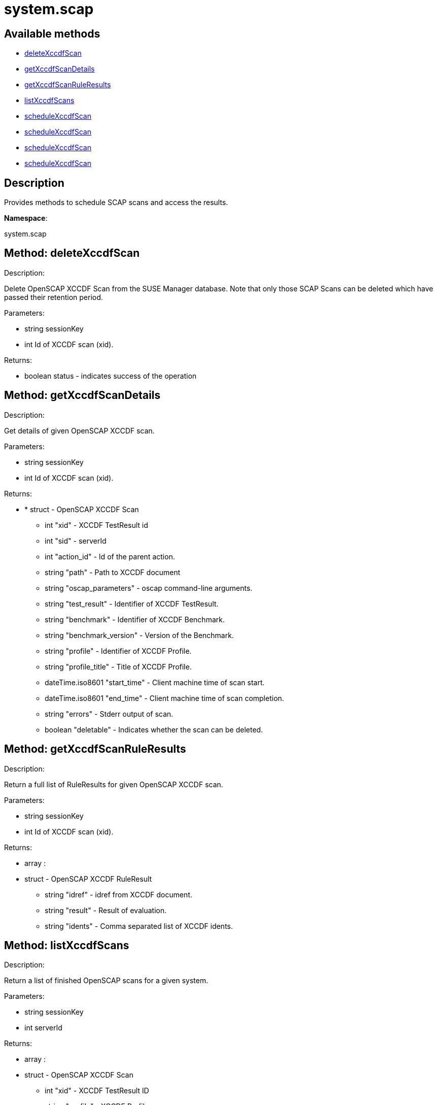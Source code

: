 [#apidoc-system_scap]
= system.scap


== Available methods

* <<apidoc-system_scap-deleteXccdfScan-1574257199,deleteXccdfScan>>
* <<apidoc-system_scap-getXccdfScanDetails-1281024621,getXccdfScanDetails>>
* <<apidoc-system_scap-getXccdfScanRuleResults-1433988478,getXccdfScanRuleResults>>
* <<apidoc-system_scap-listXccdfScans-655954847,listXccdfScans>>
* <<apidoc-system_scap-scheduleXccdfScan-361467152,scheduleXccdfScan>>
* <<apidoc-system_scap-scheduleXccdfScan-240733254,scheduleXccdfScan>>
* <<apidoc-system_scap-scheduleXccdfScan-483939310,scheduleXccdfScan>>
* <<apidoc-system_scap-scheduleXccdfScan-1802219104,scheduleXccdfScan>>

== Description

Provides methods to schedule SCAP scans and access the results.

*Namespace*:

system.scap


[#apidoc-system_scap-deleteXccdfScan-1574257199]
== Method: deleteXccdfScan 

Description:

Delete OpenSCAP XCCDF Scan from the SUSE Manager database. Note that
 only those SCAP Scans can be deleted which have passed their retention period.




Parameters:

  * [.string]#string#  sessionKey
 
* [.int]#int#  Id of XCCDF scan (xid).
 

Returns:

* [.boolean]#boolean#  status - indicates success of the operation
 



[#apidoc-system_scap-getXccdfScanDetails-1281024621]
== Method: getXccdfScanDetails 

Description:

Get details of given OpenSCAP XCCDF scan.




Parameters:

  * [.string]#string#  sessionKey
 
* [.int]#int#  Id of XCCDF scan (xid).
 

Returns:

* * [.struct]#struct#  - OpenSCAP XCCDF Scan
   ** [.int]#int#  "xid" - XCCDF TestResult id
   ** [.int]#int#  "sid" - serverId
   ** [.int]#int#  "action_id" - Id of the parent action.
   ** [.string]#string#  "path" - Path to XCCDF document
   ** [.string]#string#  "oscap_parameters" - oscap command-line arguments.
   ** [.string]#string#  "test_result" - Identifier of XCCDF TestResult.
   ** [.string]#string#  "benchmark" - Identifier of XCCDF Benchmark.
   ** [.string]#string#  "benchmark_version" - Version of the Benchmark.
   ** [.string]#string#  "profile" - Identifier of XCCDF Profile.
   ** [.string]#string#  "profile_title" - Title of XCCDF Profile.
   ** [.dateTime.iso8601]#dateTime.iso8601#  "start_time" - Client machine time of scan start.
   ** [.dateTime.iso8601]#dateTime.iso8601#  "end_time" - Client machine time of scan completion.
   ** [.string]#string#  "errors" - Stderr output of scan.
   ** [.boolean]#boolean#  "deletable" - Indicates whether the scan can be deleted.
   
 



[#apidoc-system_scap-getXccdfScanRuleResults-1433988478]
== Method: getXccdfScanRuleResults 

Description:

Return a full list of RuleResults for given OpenSCAP XCCDF scan.




Parameters:

  * [.string]#string#  sessionKey
 
* [.int]#int#  Id of XCCDF scan (xid).
 

Returns:

* [.array]#array# :
   * [.struct]#struct#  - OpenSCAP XCCDF RuleResult
   ** [.string]#string#  "idref" - idref from XCCDF document.
   ** [.string]#string#  "result" - Result of evaluation.
   ** [.string]#string#  "idents" - Comma separated list of XCCDF idents.
  
  



[#apidoc-system_scap-listXccdfScans-655954847]
== Method: listXccdfScans 

Description:

Return a list of finished OpenSCAP scans for a given system.




Parameters:

  * [.string]#string#  sessionKey
 
* [.int]#int#  serverId
 

Returns:

* [.array]#array# :
   * [.struct]#struct#  - OpenSCAP XCCDF Scan
   ** [.int]#int#  "xid" - XCCDF TestResult ID
   ** [.string]#string#  "profile" - XCCDF Profile
   ** [.string]#string#  "path" - Path to XCCDF document
   ** [.dateTime.iso8601]#dateTime.iso8601#  "completed" - Scan completion time
  
  



[#apidoc-system_scap-scheduleXccdfScan-361467152]
== Method: scheduleXccdfScan 

Description:

Schedule OpenSCAP scan.




Parameters:

  * [.string]#string#  sessionKey
 
* [.array]#array# :
** [.int]#int#  - serverId
 
* [.string]#string#  Path to xccdf content on targeted systems.
 
* [.string]#string#  Additional parameters for oscap tool.
 

Returns:

* [.int]#int#  id - ID if SCAP action created
 



[#apidoc-system_scap-scheduleXccdfScan-240733254]
== Method: scheduleXccdfScan 

Description:

Schedule OpenSCAP scan.




Parameters:

  * [.string]#string#  sessionKey
 
* [.array]#array# :
** [.int]#int#  - serverId
 
* [.string]#string#  Path to xccdf content on targeted systems.
 
* [.string]#string#  Additional parameters for oscap tool.
 
* [.dateTime.iso8601]#dateTime.iso8601#  date - The date to schedule the action
 

Returns:

* [.int]#int#  id - ID if SCAP action created
 



[#apidoc-system_scap-scheduleXccdfScan-483939310]
== Method: scheduleXccdfScan 

Description:

Schedule Scap XCCDF scan.




Parameters:

  * [.string]#string#  sessionKey
 
* [.int]#int#  serverId
 
* [.string]#string#  Path to xccdf content on targeted system.
 
* [.string]#string#  Additional parameters for oscap tool.
 

Returns:

* [.int]#int#  id - ID of the scap action created
 



[#apidoc-system_scap-scheduleXccdfScan-1802219104]
== Method: scheduleXccdfScan 

Description:

Schedule Scap XCCDF scan.




Parameters:

  * [.string]#string#  sessionKey
 
* [.int]#int#  serverId
 
* [.string]#string#  Path to xccdf content on targeted system.
 
* [.string]#string#  Additional parameters for oscap tool.
 
* [.dateTime.iso8601]#dateTime.iso8601#  date - The date to schedule the action
 

Returns:

* [.int]#int#  id - ID of the scap action created
 


